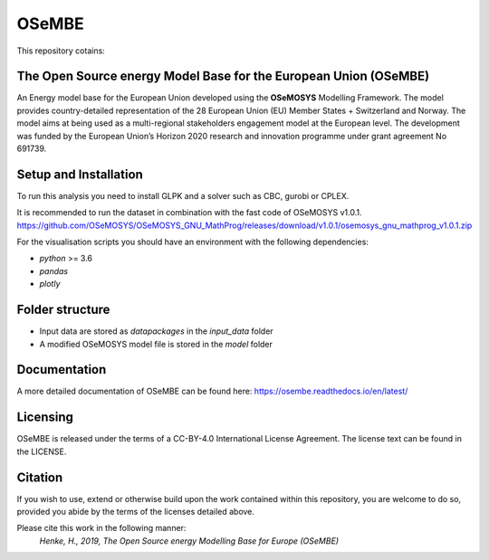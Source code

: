 OSeMBE
======

.. image:: https://readthedocs.org/projects/osembe/badge/?version=latest
    :target: https://osembe.readthedocs.io/en/latest/?badge=latest
    :alt: Documentation Status

This repository cotains:

The Open Source energy Model Base for the European Union (OSeMBE)
-----------------------------------------------------------------

An Energy model base for the European Union developed using the **OSeMOSYS** Modelling Framework.
The model provides country-detailed representation of the 28 European Union (EU) Member States + Switzerland and Norway. The model aims at being used as a multi-regional stakeholders engagement model at the European level.
The development was funded by the European Union’s Horizon 2020 research and innovation programme under grant agreement No 691739.

Setup and Installation
----------------------

To run this analysis you need to install GLPK and a solver such as CBC, gurobi or CPLEX.

It is recommended to run the dataset in combination with the fast code of  OSeMOSYS v1.0.1. https://github.com/OSeMOSYS/OSeMOSYS_GNU_MathProg/releases/download/v1.0.1/osemosys_gnu_mathprog_v1.0.1.zip 

For the visualisation scripts you should have an environment with the following dependencies:

- `python` >= 3.6 
- `pandas`
- `plotly`

Folder structure
----------------

- Input data are stored as `datapackages` in the `input_data` folder
- A modified OSeMOSYS model file is stored in the `model` folder

Documentation
-------------

A more detailed documentation of OSeMBE can be found here: https://osembe.readthedocs.io/en/latest/

Licensing
---------
OSeMBE is released under the terms of a CC-BY-4.0 International License Agreement. The license text can be found in the LICENSE.

Citation
--------

If you wish to use, extend or otherwise build upon the work contained within this repository, you are
welcome to do so, provided you abide by the terms of the licenses detailed above.

Please cite this work in the following manner:
    `Henke, H., 2019, The Open Source energy Modelling Base for Europe (OSeMBE)`